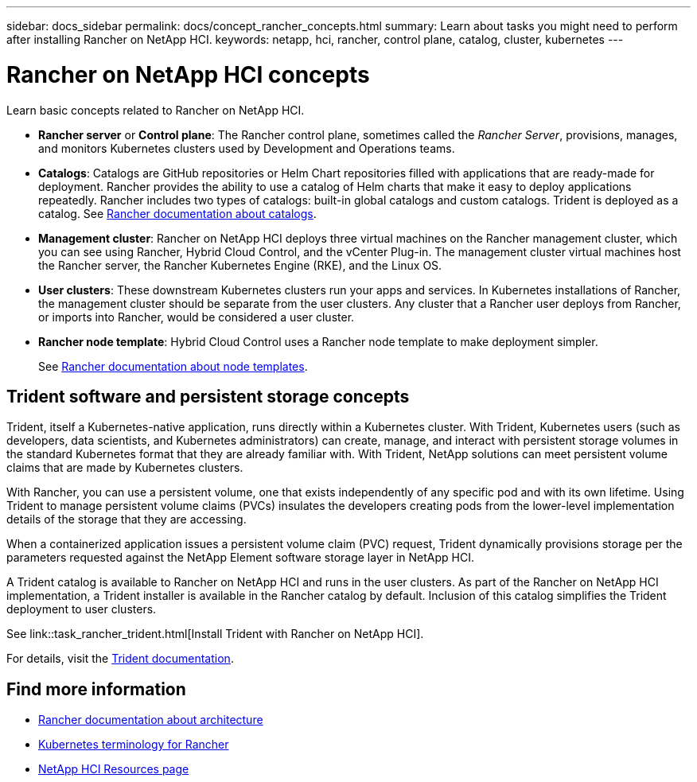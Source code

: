 ---
sidebar: docs_sidebar
permalink: docs/concept_rancher_concepts.html
summary: Learn about tasks you might need to perform after installing Rancher on NetApp HCI.
keywords: netapp, hci, rancher, control plane, catalog, cluster, kubernetes
---

= Rancher on NetApp HCI concepts
:hardbreaks:
:nofooter:
:icons: font
:linkattrs:
:imagesdir: ../media/

[.lead]
Learn basic concepts related to Rancher on NetApp HCI.

* *Rancher server* or *Control plane*: The Rancher control plane, sometimes called the _Rancher Server_, provisions, manages, and monitors Kubernetes clusters used by Development and Operations teams.

* *Catalogs*: Catalogs are GitHub repositories or Helm Chart repositories filled with applications that are ready-made for deployment. Rancher provides the ability to use a catalog of Helm charts that make it easy to deploy applications repeatedly. Rancher includes two types of catalogs: built-in global catalogs and custom catalogs. Trident is deployed as a catalog.  See https://rancher.com/docs/rancher/v2.x/en/helm-charts/legacy-catalogs/[Rancher documentation about catalogs].

* *Management cluster*: Rancher on NetApp HCI deploys three virtual machines on the Rancher management cluster, which you can see using Rancher, Hybrid Cloud Control, and the vCenter Plug-in. The management cluster virtual machines host the Rancher server, the Rancher Kubernetes Engine (RKE), and the Linux OS.

* *User clusters*: These downstream Kubernetes clusters run your apps and services. In Kubernetes installations of Rancher, the management cluster should be separate from the user clusters. Any cluster that a Rancher user deploys from Rancher, or imports into Rancher, would be considered a user cluster.

* *Rancher node template*: Hybrid Cloud Control uses a Rancher node template to make deployment simpler.

+
See  https://rancher.com/docs/rancher/v2.x/en/user-settings/node-templates/[Rancher documentation about node templates].

== Trident software and persistent storage concepts
Trident, itself a Kubernetes-native application, runs directly within a Kubernetes cluster. With Trident, Kubernetes users (such as developers, data scientists, and Kubernetes administrators) can create, manage, and interact with persistent storage volumes in the standard Kubernetes format that they are already familiar with. With Trident, NetApp solutions can meet persistent volume claims that are made by Kubernetes clusters.

With Rancher, you can use a persistent volume, one that exists independently of any specific pod and with its own lifetime. Using Trident to manage persistent volume claims (PVCs) insulates the developers creating pods from the lower-level implementation details of the storage that they are accessing.

When a containerized application issues a persistent volume claim (PVC) request, Trident dynamically provisions storage per the parameters requested against the NetApp Element software storage layer in NetApp HCI.

A Trident catalog is available to Rancher on NetApp HCI and runs in the user clusters. As part of the Rancher on NetApp HCI implementation, a Trident installer is available in the Rancher catalog by default. Inclusion of this catalog simplifies the Trident deployment to user clusters.

See link::task_rancher_trident.html[Install Trident with Rancher on NetApp HCI].

For details, visit the https://netapp-trident.readthedocs.io/en/stable-v20.10/introduction.html[Trident documentation].

[discrete]
== Find more information
* https://rancher.com/docs/rancher/v2.x/en/overview/architecture/[Rancher documentation about architecture^]
* https://rancher.com/docs/rancher/v2.x/en/overview/concepts/[Kubernetes terminology for Rancher]
* https://www.netapp.com/us/documentation/hci.aspx[NetApp HCI Resources page^]
